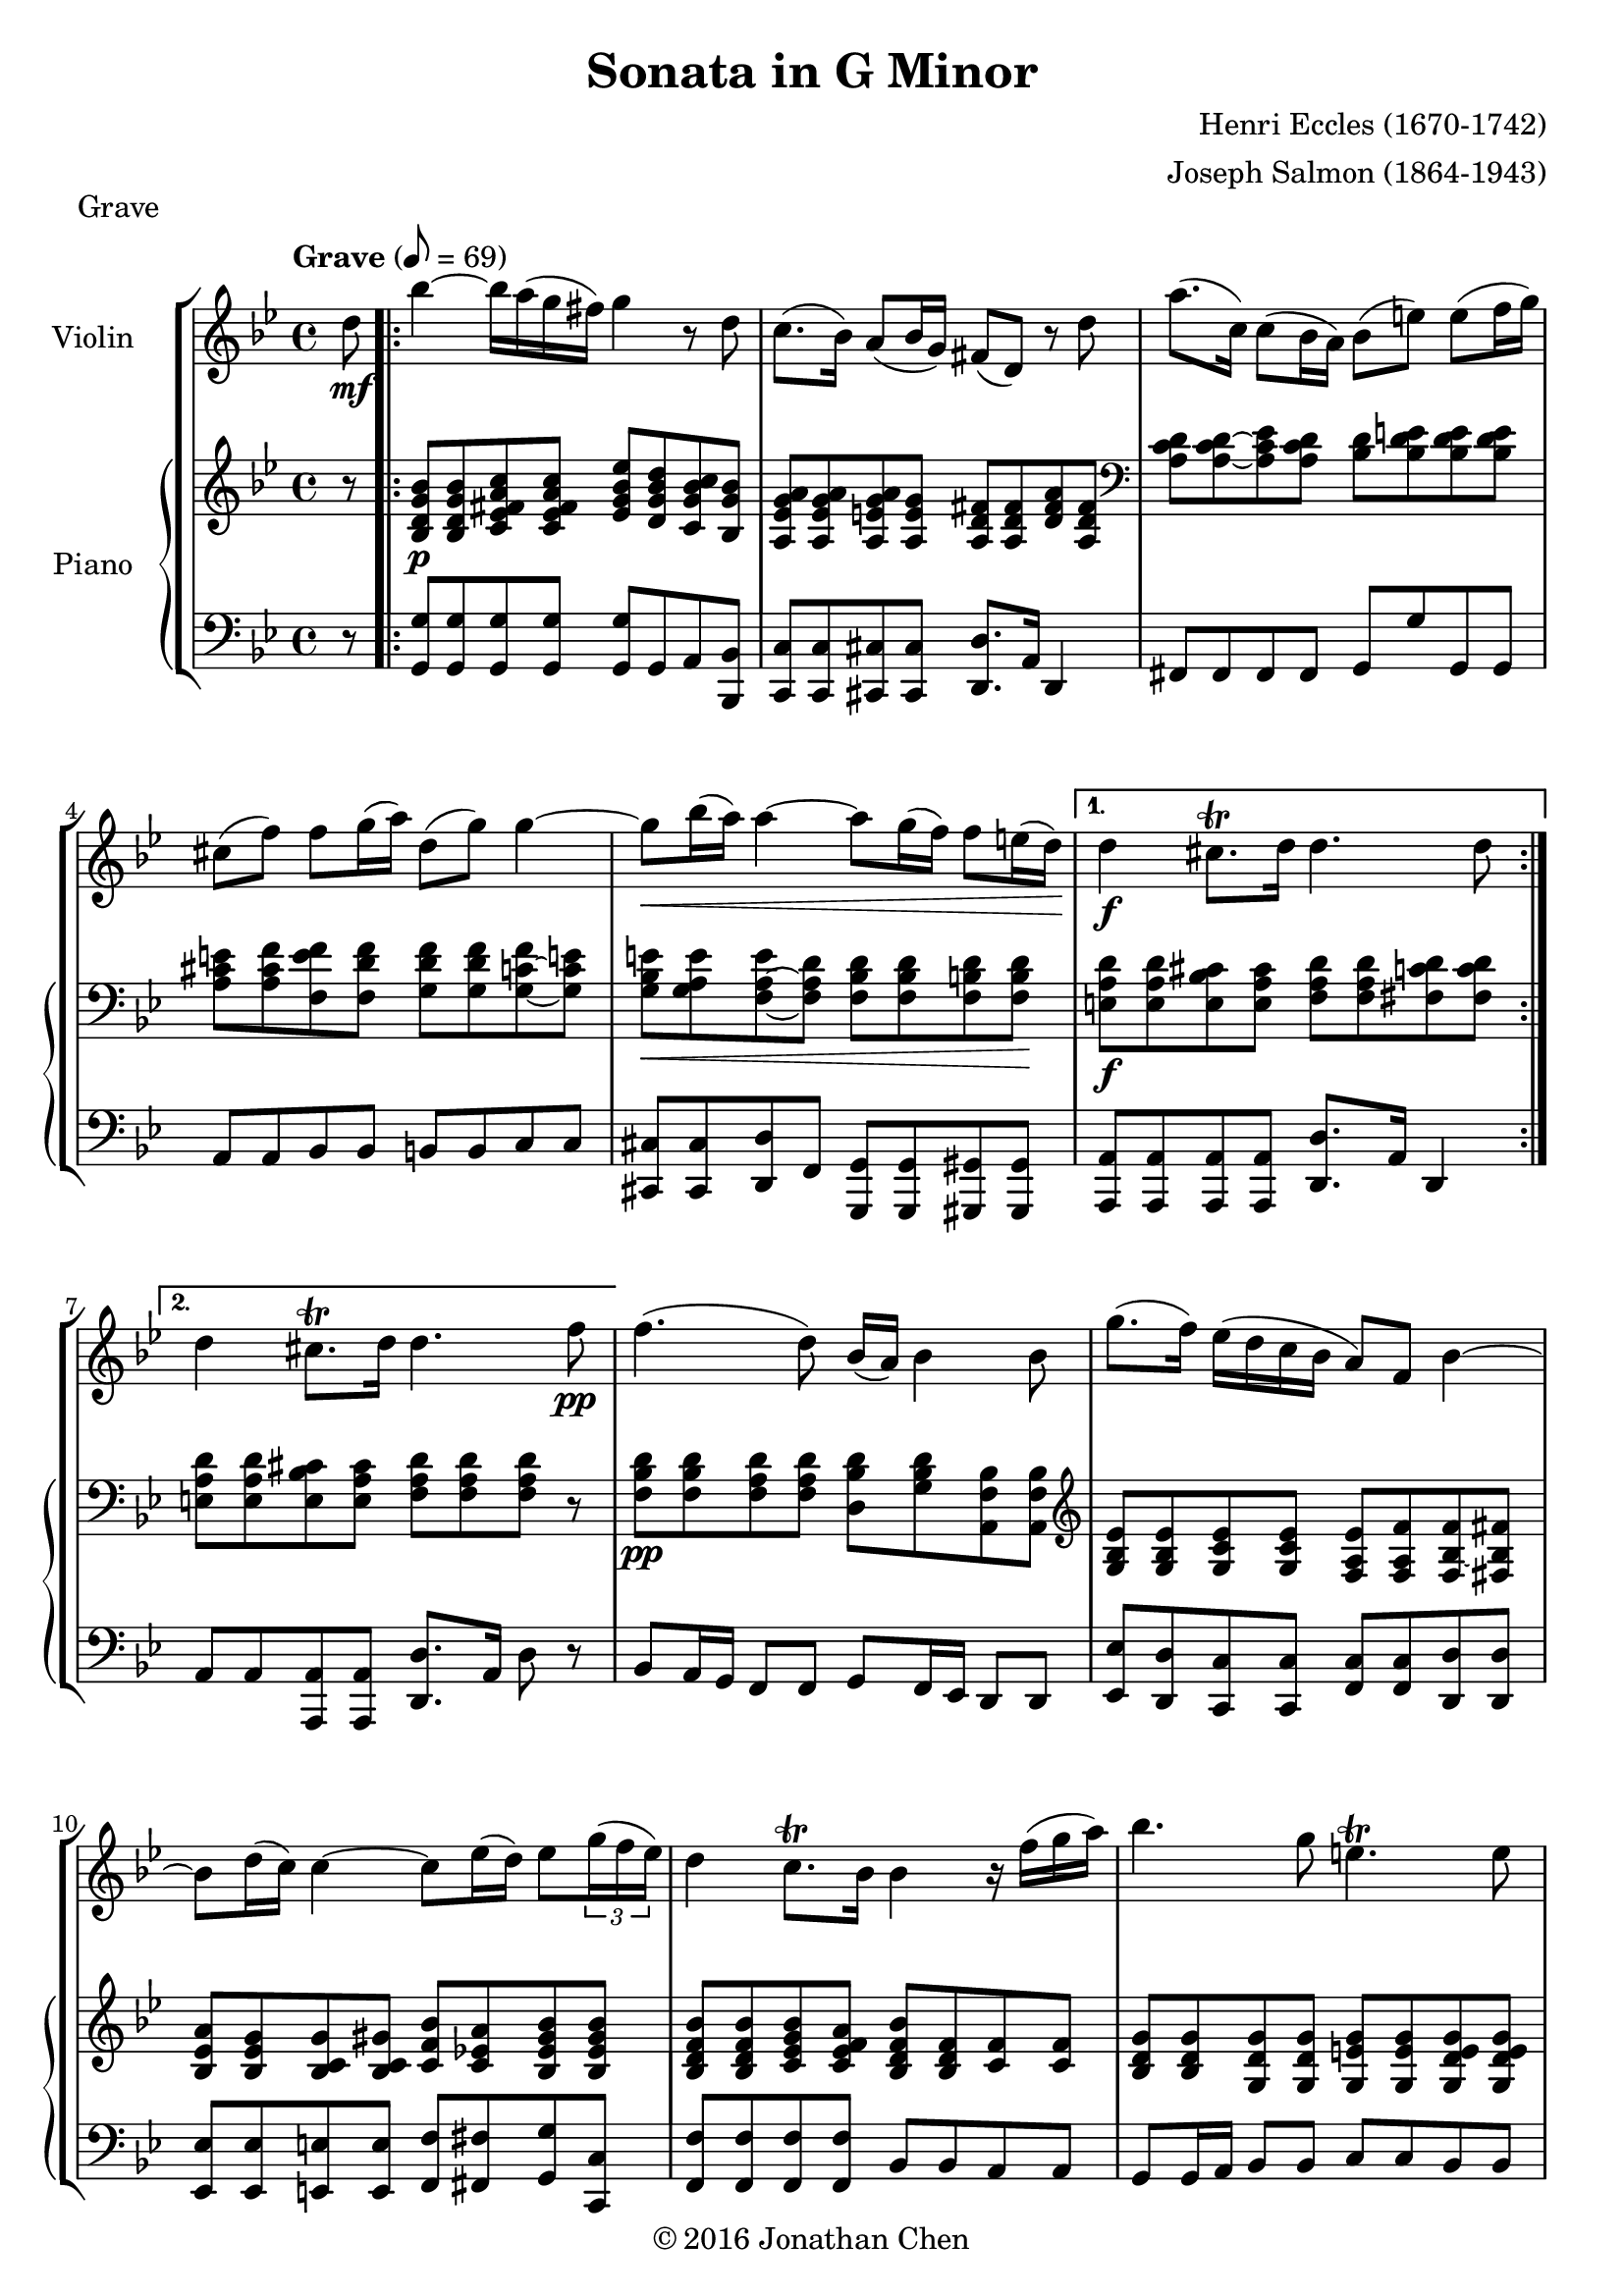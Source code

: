 %
% Eccles Sonata in G Minor,
% transribed from J Salmons 1914 arrangement for violin and piano.
%
% indents: 2 spaces
%
\version "2.18.2"

\header
{
  title = "Sonata in G Minor"
  composer = "Henri Eccles (1670-1742)"
  arranger = "Joseph Salmon (1864-1943)"
  tagline = "https://github.com/daemonblade/eccles-g-minor"
  copyright = \markup { \char ##x00A9 "2016 Jonathan Chen" }
}

grave_begin =
{
  \tempo "Grave" 8 = 69
  \time 4/4
  \key g \minor
}

grave_violin = \new Voice \relative c''
{
  \set Staff.instrumentName = #"Violin "
  \partial 8 d8\mf |
  \repeat volta 2
  {
    bes'4 ~ bes16 a( g fis) g4 r8 d
    c8.( bes16) a8( bes16 g) fis8( d) r8 d'
    a'8.( c,16) c8( bes16 a) bes8( e) e( f16 g)
    cis,8( f) f g16( a) d,8( g) g4 ~
    g8\< bes16( a) a4 ~ a8 g16( f) f8 e16( d)\!
  }
  \alternative
  {
    {
      d4\f cis8.\trill d16 d4. d8
    }
    {
      d4 cis8.\trill d16 d4. f8\pp
    }
  }
  f4.( d8) bes16( a) bes4 bes8
  g'8.( f16) ees( d c bes a8) f bes4 ~
  bes8 d16( c) c4 ~ c8 ees16( d) ees8 \tuplet 3/2 {g16( f ees)}
  d4 c8.\trill bes16 bes4 r16 f'( g a)
  bes4. g8 e4.\trill e8
  a8 g16( fis) g8.( a16) fis8(\< d) c' c
  c bes16(\! a) bes8\< c d8. c16( bes a) g fis\!
  g( a) g a a8.\trill g16 g2
  \bar "|."
}

grave_piano_upper = \relative c''
{
  \clef treble
  r8 |
  \repeat volta 2
  {
    <bes, d g bes>8\p <bes d g bes> <c ees fis a c> <c ees fis a c>
      <ees g bes ees> <d g bes d> <c g' bes c> <bes g' bes>
    <a ees' g a> <a ees' g a> <a e' g a> <a e' g>
      <a d fis> <a d fis> <d fis a> <a d fis>
    \clef bass
    <a c d> <a c d> ~ <a c ees> <a c d> <bes d> <bes d e> <bes d e> <bes d e>
    <a cis e> <a cis f> <f e' f> <f d' f> <g d' f> <g d' f> <g c f> ~ <g c e!>
    <g bes e>\< <g a e'> <f a e'> ~ <f a d>
      <f bes d> <f bes d> <f b d> <f b d>\!
  }
  \alternative
  {
    {
      <e a d>\f <e a d> <e bes' cis> <e a cis>
        <f a d> <f a d> <fis c' d> <fis c' d>
    }
    {
      <e a d> <e a d> <e bes' cis> <e a cis> <f a d> <f a d> <f a d> r8
    }
  }
  <f bes d>\pp <f bes d> <f a d> <f a d>
    <d bes' d> <g bes d> <a, f' bes> <a f' bes>
  \clef treble
  <g' bes ees> <g bes ees> <g c ees> <g c ees>
    <f a ees'> <f a f'> <f bes f'> ~ <fis bes fis'>
  <bes ees a> <bes ees g> <bes c g'> <bes c gis'>
    <c f bes> <c ees! a> <bes ees gis bes> <bes ees gis bes>
  <bes d f bes> <bes d f bes> <c ees g bes> <c ees f a>
    <bes d f bes> <bes d f> <c f> <c f>
  <bes d g> <bes d g> <g d' g> <g d' g> <g e' g> <g e' g> <g d' e g> <g d' e g>
  <a cis e> <a cis e> <g bes e> <g a e'>
    <fis a d>\< <fis a d> <a ees' a> <a d a'>
  <bes d a'> <bes d g>\! <bes ees g> <f a f'>16 ees'!
    <f, bes d>8\ff <f bes ees> <f bes f'> <a ees' fis>
  <g d' g>\f <g c g'> <a ees' g> <a d fis>
    <g bes d g>\ff <g bes d g> <g bes d g>4\fermata
  \bar "|."
}

grave_piano_lower = \relative c
{
  \clef bass
  r8 |
  \repeat volta 2
  {
    <g g'>8 <g g'> <g g'> <g g'> <g g'> g a <bes, bes'>
    <c c'> <c c'> <cis cis'> <cis cis'> <d d'>8. a'16 d,4
    fis8 fis fis fis g g' g, g
    a8 a bes bes b b c c
    <cis, cis'> <cis cis'> <d d'> f <g, g'> <g g'> <gis gis'> <gis gis'>
  }
  \alternative
  {
    {
      <a a'> <a a'> <a a'> <a a'> <d d'>8. a'16 d,4
    }
    {
      a'8 a <a, a'> <a a'> <d d'>8. a'16 d8 r8
    }
  }
  bes a16 g f8 f g f16 ees d8 d
  <ees ees'> <d d'> <c c'> <c c'> <f c'> <f c'> <d d'> <d d'>
  <ees ees'> <ees ees'> <e e'> <e e'> <f f'> <fis fis'> <g g'> <c c,>
  <f, f'> <f f'> <f f'> <f f'> bes bes a a
  g8 g16 a bes8 bes c c bes bes
  a a cis cis d d <fis, fis'> <fis fis'>
  <g g'> <g g'> <ees! ees'!> <d d'>16 <c c'> <bes bes'>8 <c c'> <d d'> <c c'>
  <bes bes'> <ees ees'> <c c'> <d d'> g8. d16 g,4\fermata
  \bar "|."
}

\score
{
  \new StaffGroup
  <<
    \new Staff << \grave_begin \grave_violin >>
    \new PianoStaff
    <<
      \set PianoStaff.instrumentName = #"Piano "
      \new Staff = "upper" << \grave_begin \grave_piano_upper >>
      \new Staff = "lower" << \grave_begin \grave_piano_lower >>
    >>
  >>
  \header
  {
    piece = "Grave"
  }
}

%%%%%%%%%%%%%%%%%%%%%%%%%%%%%%%%%%%%%%%%%%%%%%%%%%%%%%%%%%%%%%%%%%%%%%%%%%%%%%%%

courante_begin =
{
  \tempo "Allegro con spirito" 4 = 104
  \time 3/4
  \key g \minor
}

courante_violin = \new Voice \relative c''
{
  \partial 8 d8\f |
  \repeat volta 2
  {
    <g,, d' bes' g'> d''16 c bes8 g g, g''
    fis d a fis16 e d8 a''
    bes a bes fis g c,
    d2 r8 d
    g d16 c bes8 g g, g''
    fis d a fis16 e d8 a''
    bes a bes fis g a,
    d2 r4
    <g,, d' b' g'>8 d''16 c bes c d bes g'8 d
    ees c16 d ees8 c g c
    <a f'> c16 bes a bes c a f'8 c
    d bes16 c d8 bes f bes
    <a, fis' d'> a'16 g fis8 a d a
    bes a g g' d16 c bes a
  }
}

courante_piano_upper = \relative c''
{
  \clef treble
  r8 |
  \repeat volta 2
  {
    <d, g bes d>4. <d g bes d>8 <d g bes> <ees g a>
    r16 <d fis> <e g> <fis a> <d fis a>8 d' r16 d, d' a
    r8 <g bes d> <d g bes> <c fis a> <c g'>4
    r16 d fis a d fis a d <d, fis a d>4
    <d, g bes d>4. <d g bes d>8 <d g bes> <ees g a>
    r16 <d fis> <e g> <fis a> <d fis a>8 d' r16 d, d' a
    r8 <g bes d> <d g bes> <c fis a> <c g'>4
    r16 d fis a d fis a d <d, fis a d>4
    <d, g>8 <d g> <f g> <d g> <f g> <d g>
    <ees g> <c ees> <ees g> <c ees> <ees g> <c ees>
    <ees f> <c ees> <ees f> <c ees> <ees f> <c ees>
    <d f> <bes d> <d f> <bes d> <d f> <bes d>
    <d fis> <a d> <d fis> <a d> <d fis a> <a d fis>
    r d g d r <a d a'>
  }
}

courante_piano_lower = \relative c
{
  \clef bass
  r8 |
  \repeat volta 2
  {
    <g g'>4. <g g'>8 <bes g'> <c a'>
    <d a'>2 fis4
    g4. d8 ees4
    d4. d,8 d'16 a d,8
    <g g'>4. <g g'>8 <bes g'> <c a'>
    <d a'>2 fis4
    g4. d8 e4
    d4. a8 d16 a d,8
    b' b' d b d b
    c g c g c g
    <a c> <f a> <a c> <f a> <a c> <f a>
    bes f bes f bes f
    a fis a fis d d
    <g, g'>2 <fis fis'>4
  }
}

\score
{
  \new StaffGroup
  <<
    \new Staff << \courante_begin \courante_violin >>
    \new PianoStaff
    <<
      \new Staff = "upper" << \courante_begin \courante_piano_upper >>
      \new Staff = "lower" << \courante_begin \courante_piano_lower >>
    >>
  >>
  \header
  {
    piece = "Courante"
  }
}

%%%%%%%%%%%%%%%%%%%%%%%%%%%%%%%%%%%%%%%%%%%%%%%%%%%%%%%%%%%%%%%%%%%%%%%%%%%%%%%%

adagio_begin =
{
  \tempo "Adagio" 2 = 42
  \time 3/4
  \key g \minor
}

adagio_violin = \new Voice \relative c''
{
  \set Staff.instrumentName = #"Violin "
  c2 d4
}

adagio_piano_upper = \relative c''
{
  \clef treble
  a2 a4
}

adagio_piano_lower = \relative c
{
  \clef bass
  a2 a4
}

\score
{
  \new StaffGroup
  <<
    \new Staff << \adagio_begin \adagio_violin >>
    \new PianoStaff
    <<
      \set PianoStaff.instrumentName = #"Piano "
      \new Staff = "upper" << \adagio_begin \adagio_piano_upper >>
      \new Staff = "lower" << \adagio_begin \adagio_piano_lower >>
    >>
  >>
  \header
  {
    piece = "Adagio"
  }
}

%%%%%%%%%%%%%%%%%%%%%%%%%%%%%%%%%%%%%%%%%%%%%%%%%%%%%%%%%%%%%%%%%%%%%%%%%%%%%%%%

vivace_begin =
{
  \tempo "Vivace" 4. = 76
  \time 3/4
  \key g \minor
}

vivace_violin = \new Voice \relative c''
{
  \set Staff.instrumentName = #"Violin "
  c2 d4
}

vivace_piano_upper = \relative c''
{
  \clef treble
  a2 a4
}

vivace_piano_lower = \relative c
{
  \clef bass
  a2 a4
}

\score
{
  \new StaffGroup
  <<
    \new Staff << \vivace_begin \vivace_violin >>
    \new PianoStaff
    <<
      \set PianoStaff.instrumentName = #"Piano "
      \new Staff = "upper" << \vivace_begin \vivace_piano_upper >>
      \new Staff = "lower" << \vivace_begin \vivace_piano_lower >>
    >>
  >>
  \header
  {
    piece = "Vivace"
  }
}
